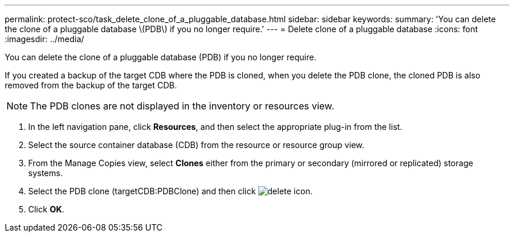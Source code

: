 ---
permalink: protect-sco/task_delete_clone_of_a_pluggable_database.html
sidebar: sidebar
keywords: 
summary: 'You can delete the clone of a pluggable database \(PDB\) if you no longer require.'
---
= Delete clone of a pluggable database
:icons: font
:imagesdir: ../media/

[.lead]
You can delete the clone of a pluggable database (PDB) if you no longer require.

If you created a backup of the target CDB where the PDB is cloned, when you delete the PDB clone, the cloned PDB is also removed from the backup of the target CDB.

NOTE: The PDB clones are not displayed in the inventory or resources view.

. In the left navigation pane, click *Resources*, and then select the appropriate plug-in from the list.
. Select the source container database (CDB) from the resource or resource group view.
. From the Manage Copies view, select *Clones* either from the primary or secondary (mirrored or replicated) storage systems.
. Select the PDB clone (targetCDB:PDBClone) and then click image:../media/delete_icon.gif[].
. Click *OK*.
